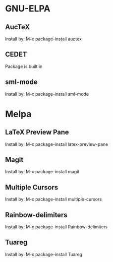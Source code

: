 * GNU-ELPA
** AucTeX
Install by:
  M-x package-install auctex

** CEDET
Package is built in

** sml-mode
Install by:
  M-x package-install sml-mode

* Melpa
** LaTeX Preview Pane
Install by:
  M-x package-install latex-preview-pane

** Magit
Install by:
  M-x package-install magit

** Multiple Cursors
Install by:
  M-x package-install multiple-cursors

** Rainbow-delimiters
Install by:
  M-x package-install Rainbow-delimiters

** Tuareg
Install by:
  M-x package-install Tuareg
